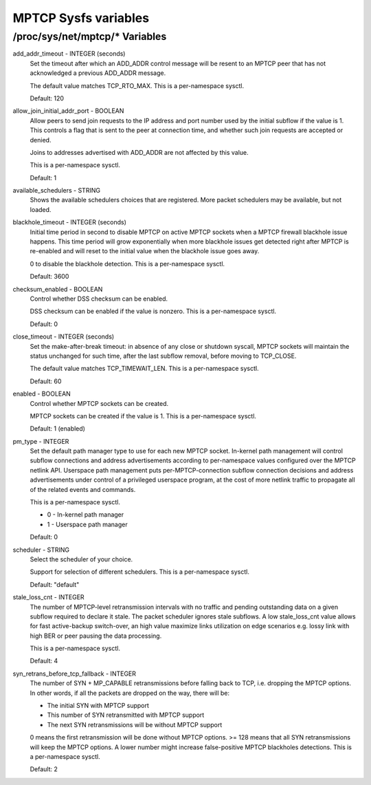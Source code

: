 .. SPDX-License-Identifier: GPL-2.0

=====================
MPTCP Sysfs variables
=====================

/proc/sys/net/mptcp/* Variables
===============================

add_addr_timeout - INTEGER (seconds)
	Set the timeout after which an ADD_ADDR control message will be
	resent to an MPTCP peer that has not acknowledged a previous
	ADD_ADDR message.

	The default value matches TCP_RTO_MAX. This is a per-namespace
	sysctl.

	Default: 120

allow_join_initial_addr_port - BOOLEAN
	Allow peers to send join requests to the IP address and port number used
	by the initial subflow if the value is 1. This controls a flag that is
	sent to the peer at connection time, and whether such join requests are
	accepted or denied.

	Joins to addresses advertised with ADD_ADDR are not affected by this
	value.

	This is a per-namespace sysctl.

	Default: 1

available_schedulers - STRING
	Shows the available schedulers choices that are registered. More packet
	schedulers may be available, but not loaded.

blackhole_timeout - INTEGER (seconds)
	Initial time period in second to disable MPTCP on active MPTCP sockets
	when a MPTCP firewall blackhole issue happens. This time period will
	grow exponentially when more blackhole issues get detected right after
	MPTCP is re-enabled and will reset to the initial value when the
	blackhole issue goes away.

	0 to disable the blackhole detection. This is a per-namespace sysctl.

	Default: 3600

checksum_enabled - BOOLEAN
	Control whether DSS checksum can be enabled.

	DSS checksum can be enabled if the value is nonzero. This is a
	per-namespace sysctl.

	Default: 0

close_timeout - INTEGER (seconds)
	Set the make-after-break timeout: in absence of any close or
	shutdown syscall, MPTCP sockets will maintain the status
	unchanged for such time, after the last subflow removal, before
	moving to TCP_CLOSE.

	The default value matches TCP_TIMEWAIT_LEN. This is a per-namespace
	sysctl.

	Default: 60

enabled - BOOLEAN
	Control whether MPTCP sockets can be created.

	MPTCP sockets can be created if the value is 1. This is a
	per-namespace sysctl.

	Default: 1 (enabled)

pm_type - INTEGER
	Set the default path manager type to use for each new MPTCP
	socket. In-kernel path management will control subflow
	connections and address advertisements according to
	per-namespace values configured over the MPTCP netlink
	API. Userspace path management puts per-MPTCP-connection subflow
	connection decisions and address advertisements under control of
	a privileged userspace program, at the cost of more netlink
	traffic to propagate all of the related events and commands.

	This is a per-namespace sysctl.

	* 0 - In-kernel path manager
	* 1 - Userspace path manager

	Default: 0

scheduler - STRING
	Select the scheduler of your choice.

	Support for selection of different schedulers. This is a per-namespace
	sysctl.

	Default: "default"

stale_loss_cnt - INTEGER
	The number of MPTCP-level retransmission intervals with no traffic and
	pending outstanding data on a given subflow required to declare it stale.
	The packet scheduler ignores stale subflows.
	A low stale_loss_cnt  value allows for fast active-backup switch-over,
	an high value maximize links utilization on edge scenarios e.g. lossy
	link with high BER or peer pausing the data processing.

	This is a per-namespace sysctl.

	Default: 4

syn_retrans_before_tcp_fallback - INTEGER
	The number of SYN + MP_CAPABLE retransmissions before falling back to
	TCP, i.e. dropping the MPTCP options. In other words, if all the packets
	are dropped on the way, there will be:

	* The initial SYN with MPTCP support
	* This number of SYN retransmitted with MPTCP support
	* The next SYN retransmissions will be without MPTCP support

	0 means the first retransmission will be done without MPTCP options.
	>= 128 means that all SYN retransmissions will keep the MPTCP options. A
	lower number might increase false-positive MPTCP blackholes detections.
	This is a per-namespace sysctl.

	Default: 2
